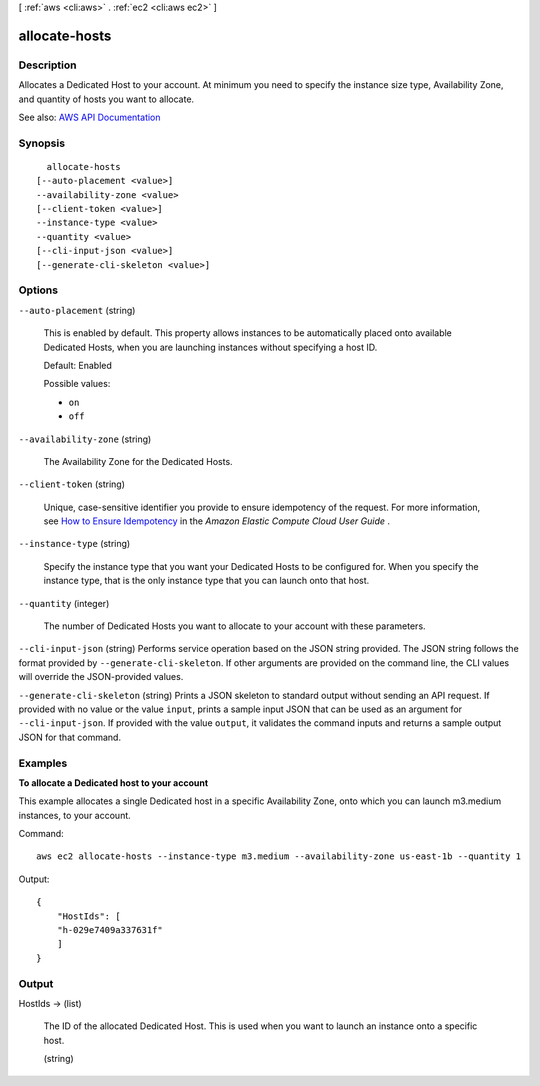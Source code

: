 [ :ref:`aws <cli:aws>` . :ref:`ec2 <cli:aws ec2>` ]

.. _cli:aws ec2 allocate-hosts:


**************
allocate-hosts
**************



===========
Description
===========



Allocates a Dedicated Host to your account. At minimum you need to specify the instance size type, Availability Zone, and quantity of hosts you want to allocate.



See also: `AWS API Documentation <https://docs.aws.amazon.com/goto/WebAPI/ec2-2016-11-15/AllocateHosts>`_


========
Synopsis
========

::

    allocate-hosts
  [--auto-placement <value>]
  --availability-zone <value>
  [--client-token <value>]
  --instance-type <value>
  --quantity <value>
  [--cli-input-json <value>]
  [--generate-cli-skeleton <value>]




=======
Options
=======

``--auto-placement`` (string)


  This is enabled by default. This property allows instances to be automatically placed onto available Dedicated Hosts, when you are launching instances without specifying a host ID.

   

  Default: Enabled

  

  Possible values:

  
  *   ``on``

  
  *   ``off``

  

  

``--availability-zone`` (string)


  The Availability Zone for the Dedicated Hosts.

  

``--client-token`` (string)


  Unique, case-sensitive identifier you provide to ensure idempotency of the request. For more information, see `How to Ensure Idempotency <http://docs.aws.amazon.com/AWSEC2/latest/UserGuide/Run_Instance_Idempotency.html>`_ in the *Amazon Elastic Compute Cloud User Guide* . 

  

``--instance-type`` (string)


  Specify the instance type that you want your Dedicated Hosts to be configured for. When you specify the instance type, that is the only instance type that you can launch onto that host.

  

``--quantity`` (integer)


  The number of Dedicated Hosts you want to allocate to your account with these parameters.

  

``--cli-input-json`` (string)
Performs service operation based on the JSON string provided. The JSON string follows the format provided by ``--generate-cli-skeleton``. If other arguments are provided on the command line, the CLI values will override the JSON-provided values.

``--generate-cli-skeleton`` (string)
Prints a JSON skeleton to standard output without sending an API request. If provided with no value or the value ``input``, prints a sample input JSON that can be used as an argument for ``--cli-input-json``. If provided with the value ``output``, it validates the command inputs and returns a sample output JSON for that command.



========
Examples
========

**To allocate a Dedicated host to your account**

This example allocates a single Dedicated host in a specific Availability Zone, onto which you can launch m3.medium instances, to your account. 

Command::

    aws ec2 allocate-hosts --instance-type m3.medium --availability-zone us-east-1b --quantity 1

Output::

  {
      "HostIds": [
      "h-029e7409a337631f"
      ]
  }




======
Output
======

HostIds -> (list)

  

  The ID of the allocated Dedicated Host. This is used when you want to launch an instance onto a specific host.

  

  (string)

    

    

  

